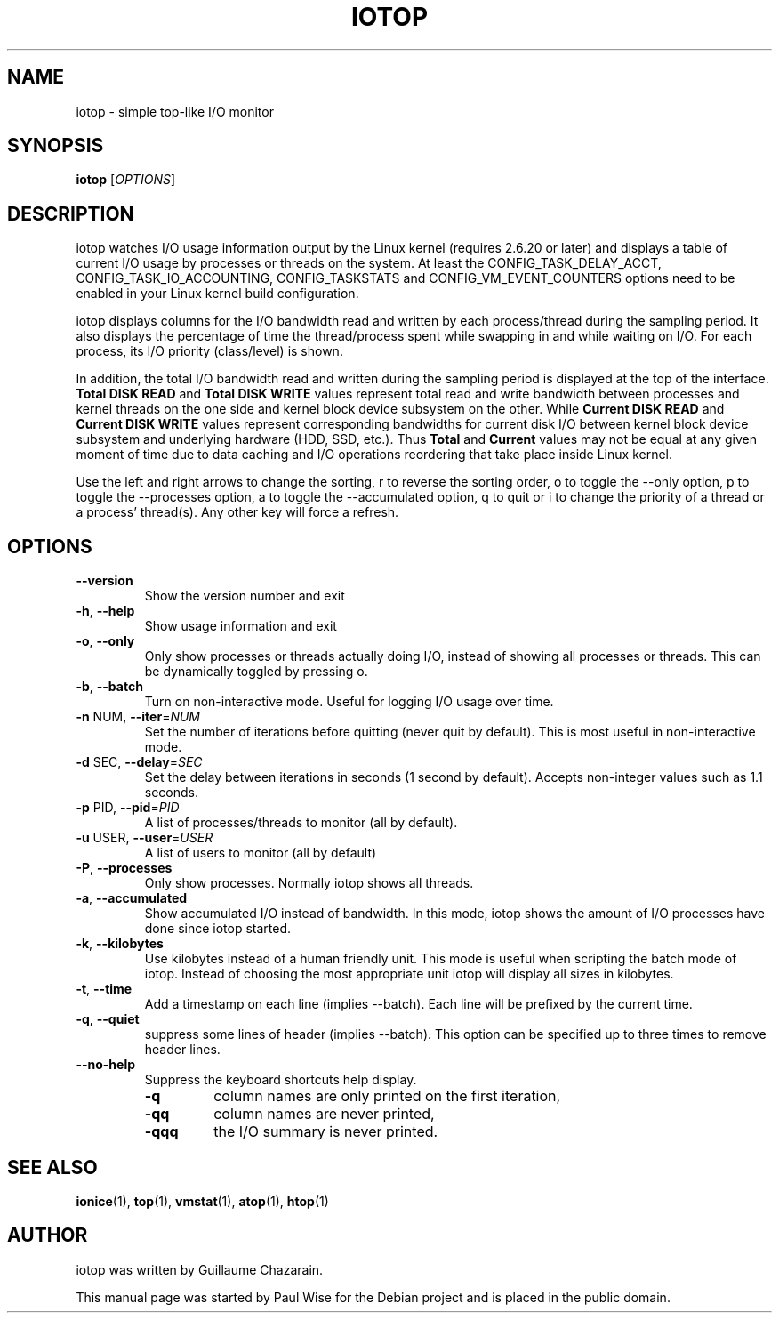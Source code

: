 .TH IOTOP "8" "April 2009"
.SH NAME
iotop \- simple top\-like I/O monitor
.SH SYNOPSIS
.B iotop
[\fIOPTIONS\fR]
.SH DESCRIPTION
iotop watches I/O usage information output by the Linux kernel (requires
2.6.20 or later) and displays a table of current I/O usage by processes
or threads on the system. At least the CONFIG_TASK_DELAY_ACCT,
CONFIG_TASK_IO_ACCOUNTING, CONFIG_TASKSTATS and CONFIG_VM_EVENT_COUNTERS
options need to be enabled in your Linux kernel build configuration.
.PP
iotop displays columns for the I/O bandwidth read and written by each
process/thread during the sampling period. It also displays the percentage
of time the thread/process spent while swapping in and while waiting on I/O. For each process, its I/O priority (class/level) is shown.
.PP
In addition, the total I/O bandwidth read and written during the sampling
period is displayed at the top of the interface.
\fBTotal DISK READ\fR and \fBTotal DISK WRITE\fR values represent total read
and write bandwidth between processes and kernel threads on the one side and
kernel block device subsystem on the other. While \fBCurrent DISK READ\fR and
\fBCurrent DISK WRITE\fR values represent corresponding bandwidths for current
disk I/O between kernel block device subsystem and underlying hardware (HDD, SSD, etc.).
Thus \fBTotal\fR and \fBCurrent\fR values may not be equal at any given moment of time
due to data caching and I/O operations reordering that take place inside Linux kernel.
.PP
Use the left and right arrows to change the sorting, r to reverse the
sorting order, o to toggle the \-\-only option, p to toggle the \-\-processes option, a to toggle the \-\-accumulated option, q to quit or i to change the priority of a thread or a process' thread(s). Any other key will force a refresh.
.SH OPTIONS
.TP
\fB\-\-version\fR
Show the version number and exit
.TP
\fB\-h\fR, \fB\-\-help\fR
Show usage information and exit
.TP
\fB\-o\fR, \fB\-\-only\fR
Only show processes or threads actually doing I/O, instead of showing all processes or threads. This can be dynamically toggled by pressing o.
.TP
\fB\-b\fR, \fB\-\-batch\fR
Turn on non\-interactive mode.
Useful for logging I/O usage over time.
.TP
\fB\-n\fR NUM, \fB\-\-iter\fR=\fINUM\fR
Set the number of iterations before quitting (never quit by default).
This is most useful in non\-interactive mode.
.TP
\fB\-d\fR SEC, \fB\-\-delay\fR=\fISEC\fR
Set the delay between iterations in seconds (1 second by default).
Accepts non-integer values such as 1.1 seconds.
.TP
\fB\-p\fR PID, \fB\-\-pid\fR=\fIPID\fR
A list of processes/threads to monitor (all by default).
.TP
\fB\-u\fR USER, \fB\-\-user\fR=\fIUSER\fR
A list of users to monitor (all by default)
.TP
\fB\-P\fR, \fB\-\-processes\fR
Only show processes. Normally iotop shows all threads.
.TP
\fB\-a\fR, \fB\-\-accumulated\fR
Show accumulated I/O instead of bandwidth. In this mode, iotop shows the amount of I/O processes have done since iotop started.
.TP
\fB\-k\fR, \fB\-\-kilobytes\fR
Use kilobytes instead of a human friendly unit. This mode is useful when scripting the batch mode of iotop. Instead of choosing the most appropriate unit iotop will display all sizes in kilobytes.
.TP
\fB\-t\fR, \fB\-\-time\fR
Add a timestamp on each line (implies \-\-batch). Each line will be prefixed by the current time.
.TP
\fB\-q\fR, \fB\-\-quiet\fR
suppress some lines of header (implies \-\-batch). This option can be specified up to three times to remove header lines.
.TP
\fB\-\-no\-help\fR
Suppress the keyboard shortcuts help display.
.RS
.PD 0
.TP
.B \-q
column names are only printed on the first iteration,
.TP
.B \-qq
column names are never printed,
.TP
.B \-qqq
the I/O summary is never printed.
.PD 1
.RE
.SH SEE ALSO
.BR ionice (1),
.BR top (1),
.BR vmstat (1),
.BR atop (1),
.BR htop (1)
.SH AUTHOR
iotop was written by Guillaume Chazarain.
.PP
This manual page was started by Paul Wise for the
Debian project and is placed in the public domain.
